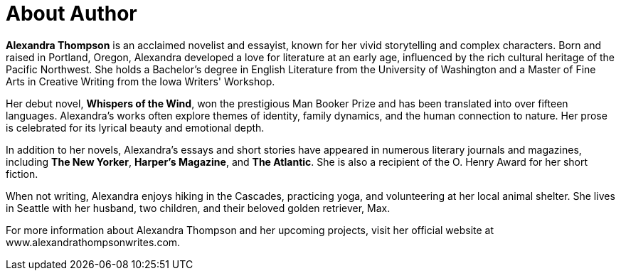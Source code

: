 [part]
= About Author

**Alexandra Thompson** is an acclaimed novelist and essayist, known for her vivid storytelling and complex characters. Born and raised in Portland, Oregon, Alexandra developed a love for literature at an early age, influenced by the rich cultural heritage of the Pacific Northwest. She holds a Bachelor's degree in English Literature from the University of Washington and a Master of Fine Arts in Creative Writing from the Iowa Writers' Workshop.

Her debut novel, *Whispers of the Wind*, won the prestigious Man Booker Prize and has been translated into over fifteen languages. Alexandra's works often explore themes of identity, family dynamics, and the human connection to nature. Her prose is celebrated for its lyrical beauty and emotional depth.

In addition to her novels, Alexandra's essays and short stories have appeared in numerous literary journals and magazines, including *The New Yorker*, *Harper's Magazine*, and *The Atlantic*. She is also a recipient of the O. Henry Award for her short fiction.

When not writing, Alexandra enjoys hiking in the Cascades, practicing yoga, and volunteering at her local animal shelter. She lives in Seattle with her husband, two children, and their beloved golden retriever, Max.

For more information about Alexandra Thompson and her upcoming projects, visit her official website at www.alexandrathompsonwrites.com.
